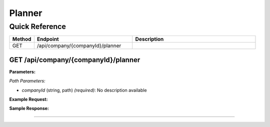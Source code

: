 Planner
=======

Quick Reference
---------------

.. list-table::
   :header-rows: 1
   :widths: 10 40 50

   * - Method
     - Endpoint
     - Description
   * - GET
     - /api/company/{companyId}/planner
     - 


.. _get-apicompanycompanyidplanner:

GET /api/company/{companyId}/planner
~~~~~~~~~~~~~~~~~~~~~~~~~~~~~~~~~~~~

**Parameters:**

*Path Parameters:*

- `companyId` (string, path) *(required)*: No description available

**Example Request:**

.. tabs::

   .. tab:: Python

      .. code-block:: python

         from ABConnect import ABConnectAPI
         
         # Initialize the API client
         api = ABConnectAPI()
         
         # Make the API call
         response = api.raw.get(
             "/api/company/{companyId}/planner"
         ,
             companyId="ed282b80-54fe-4f42-bf1b-69103ce1f76c"
         
         )
         
         # Process the response
         print(response)

   .. tab:: CLI

      .. code-block:: bash

         ab api raw get /api/company/{companyId}/planner \
             companyId=ed282b80-54fe-4f42-bf1b-69103ce1f76c

   .. tab:: curl

      .. code-block:: bash

         curl -X GET \
           -H 'Authorization: Bearer YOUR_API_TOKEN' \
           'https://api.abconnect.co/api/company/ed282b80-54fe-4f42-bf1b-69103ce1f76c/planner'

**Sample Response:**

.. toggle::

   .. code-block:: json
      :linenos:

      {
        "status": "success",
        "data": {}
      }

----
